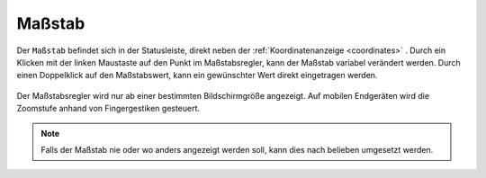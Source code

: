 .. _scale:

Maßstab
=======

Der ``Maßstab`` befindet sich in der Statusleiste, direkt neben der :ref:`Koordinatenanzeige <coordinates>` .
Durch ein Klicken mit der linken Maustaste auf den Punkt im Maßstabsregler, kann der Maßstab variabel verändert werden.
Durch einen Doppelklick auf den Maßstabswert, kann ein gewünschter Wert direkt eingetragen werden.

.. figure:: ../../../screenshots/de/client-user/massstab.png
  :align: center
  :width: 11em

Der Maßstabsregler wird nur ab einer bestimmten Bildschirmgröße angezeigt.
Auf mobilen Endgeräten wird die Zoomstufe anhand von Fingergestiken gesteuert.

.. note::
 Falls der Maßstab nie oder wo anders angezeigt werden soll, kann dies nach belieben umgesetzt werden.
